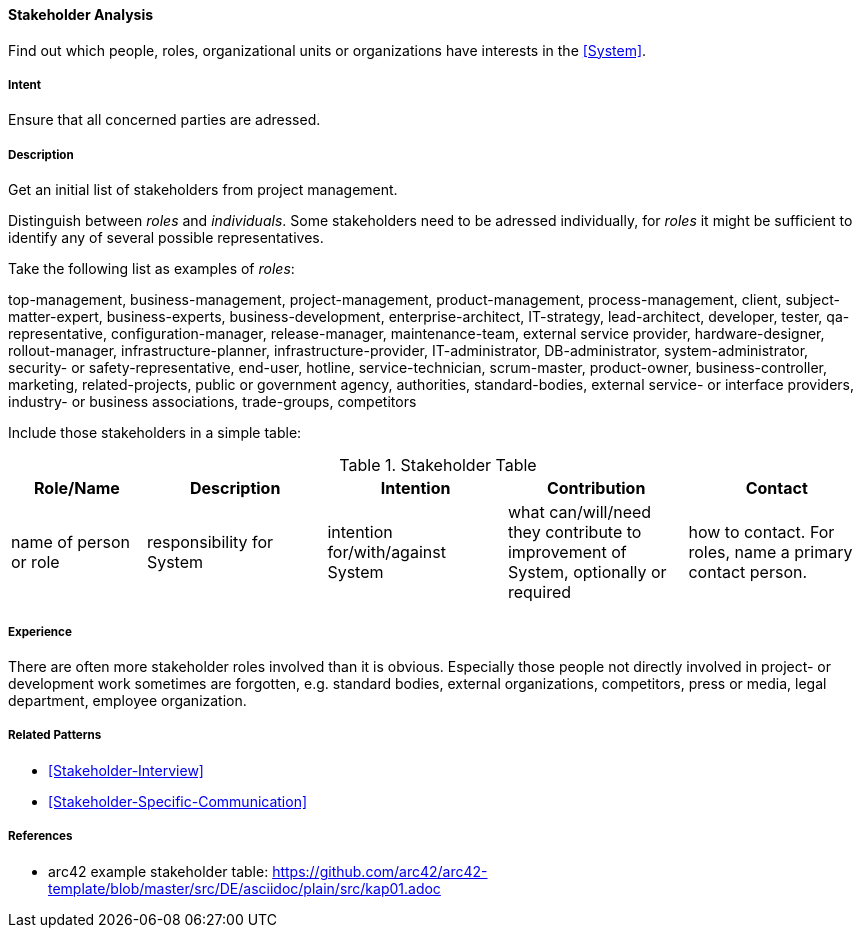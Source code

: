 
[[Stakeholder-Analysis]]

==== [pattern]#Stakeholder Analysis# 
Find out which people, roles, organizational units or organizations have interests in the <<System>>.

===== Intent
Ensure that all concerned parties are adressed.


===== Description
Get an initial list of stakeholders from project management.

Distinguish between _roles_ and _individuals_. Some stakeholders need to be adressed individually, for _roles_ it might be sufficient
to identify any of several possible representatives.

Take the following list as examples of _roles_:

[small]#top-management, business-management, project-management, product-management, process-management, client, subject-matter-expert,
business-experts, business-development, enterprise-architect, IT-strategy, lead-architect, developer, tester, qa-representative,
configuration-manager, release-manager, maintenance-team, external service provider, hardware-designer, rollout-manager, infrastructure-planner, infrastructure-provider, IT-administrator, DB-administrator, system-administrator, security- or safety-representative, end-user, hotline, service-technician, scrum-master, product-owner, business-controller, marketing, related-projects, public or government agency, authorities, standard-bodies, external service- or interface providers, industry- or business associations, trade-groups, competitors#

Include those stakeholders in a simple table:

[options="header", cols="3,4,4,4,4"]
.Stakeholder Table
|===
| Role/Name | Description | Intention | Contribution | Contact

| name of person or role | responsibility for System | intention for/with/against System | what can/will/need they contribute to improvement of System, optionally or required | how to contact. For roles, name a primary contact person.

|===

===== Experience
There are often more stakeholder roles involved than it is obvious. Especially those people not directly involved in project- or development work sometimes are forgotten, e.g. standard bodies, external organizations, competitors, press or media, legal department, 
employee organization. 

===== Related Patterns
* <<Stakeholder-Interview>>
* <<Stakeholder-Specific-Communication>>


===== References
* arc42 example stakeholder table: https://github.com/arc42/arc42-template/blob/master/src/DE/asciidoc/plain/src/kap01.adoc
